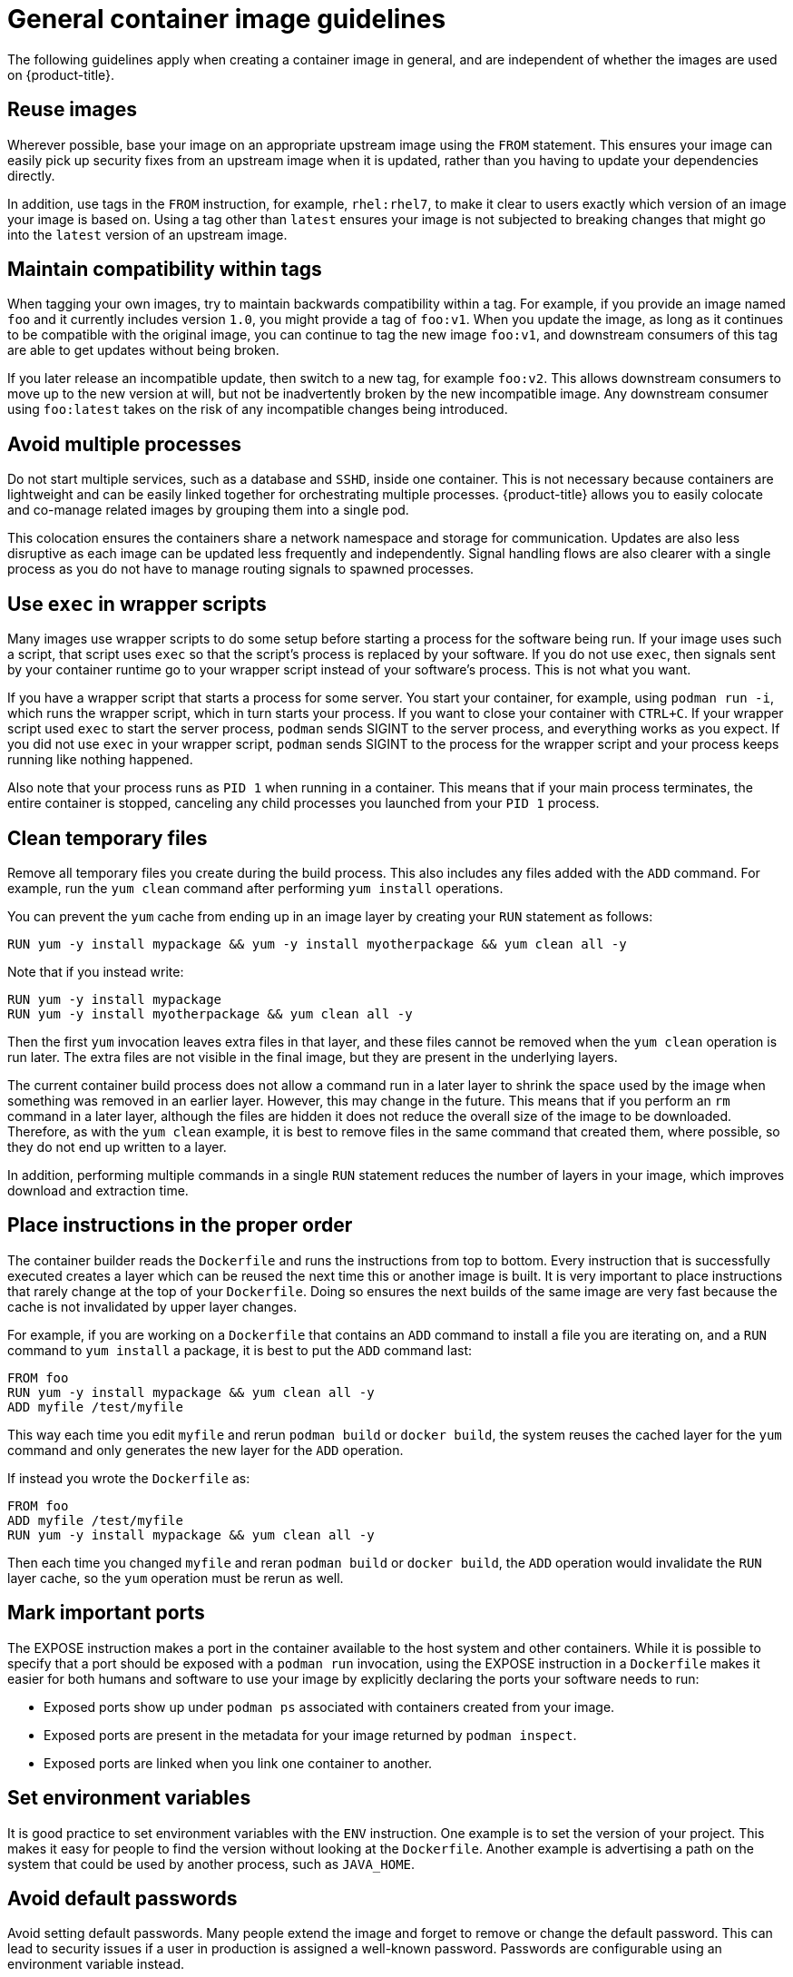 // Module included in the following assemblies:
// * openshift_images/create-images.adoc

[id="images-create-guide-general_{context}"]
= General container image guidelines

The following guidelines apply when creating a container image in general, and are independent of whether the images are used on {product-title}.

[discrete]
== Reuse images

Wherever possible, base your image on an appropriate upstream image using the `FROM` statement. This ensures your image can easily pick up security fixes from an upstream image when it is updated, rather than you having to update your dependencies directly.

In addition, use tags in the `FROM` instruction, for example, `rhel:rhel7`, to make it clear to users exactly which version of an image your image is based on. Using a tag other than `latest` ensures your image is not subjected to breaking changes that might go into the `latest` version of an upstream image.

[discrete]
== Maintain compatibility within tags

When tagging your own images, try to maintain backwards compatibility within a tag. For example, if you provide an image named `foo` and it currently includes version `1.0`, you might provide a tag of `foo:v1`. When you update the image, as long as it continues to be compatible with the original image, you can continue to tag the new image `foo:v1`, and downstream consumers of this tag are able to get updates without being broken.

If you later release an incompatible update, then switch to a new tag, for example `foo:v2`. This allows downstream consumers to move up to the new version at will, but not be inadvertently broken by the new incompatible image. Any downstream consumer using `foo:latest` takes on the risk of any incompatible changes being introduced.

[discrete]
== Avoid multiple processes

Do not start multiple services, such as a database and `SSHD`, inside one container. This is not necessary because containers are lightweight and can be easily linked together for orchestrating multiple processes. {product-title} allows you to easily colocate and co-manage related images by grouping them into a single pod.

This colocation ensures the containers share a network namespace and storage for communication. Updates are also less disruptive as each image can be updated less frequently and independently. Signal handling flows are also clearer with a single process as you do not have to manage routing signals to spawned processes.

[discrete]
== Use `exec` in wrapper scripts

Many images use wrapper scripts to do some setup before starting a process for the software being run. If your image uses such a script, that script uses `exec` so that the script’s process is replaced by your software. If you do not use `exec`, then signals sent by your container runtime go to your wrapper script instead of your software’s process. This is not what you want.

If you have a wrapper script that starts a process for some server. You start your container, for example, using `podman run -i`, which runs the wrapper script, which in turn starts your process. If you want to close your container with `CTRL+C`. If your wrapper script used `exec` to start the server process, `podman` sends SIGINT to the server process, and everything works as you expect. If you did not use `exec` in your wrapper script, `podman` sends SIGINT to the process for the wrapper script and your process keeps running like nothing happened.

Also note that your process runs as `PID 1` when running in a container. This means that if your main process terminates, the entire container is stopped, canceling any child processes you launched from your `PID 1` process.

////
See the http://blog.phusion.nl/2015/01/20/docker-and-the-pid-1-zombie-reaping-problem/["Docker and the `PID 1` zombie reaping problem"] blog article for additional implications.
Also see the https://felipec.wordpress.com/2013/11/04/init/["Demystifying the init system (PID 1)"] blog article for a deep dive on PID 1 and `init`
systems.
////

[discrete]
== Clean temporary files

Remove all temporary files you create during the build process. This also includes any files added with the `ADD` command.  For example, run the `yum clean` command after performing `yum install` operations.

You can prevent the `yum` cache from ending up in an image layer by creating your `RUN` statement as follows:

[source,terminal]
----
RUN yum -y install mypackage && yum -y install myotherpackage && yum clean all -y
----

Note that if you instead write:

[source,terminal]
----
RUN yum -y install mypackage
RUN yum -y install myotherpackage && yum clean all -y
----

Then the first `yum` invocation leaves extra files in that layer, and these files cannot be removed when the `yum clean` operation is run later. The extra files are not visible in the final image, but they are present in the underlying layers.

The current container build process does not allow a command run in a later layer to shrink the space used by the image when something was removed in an earlier layer. However, this may change in the future. This means that if you perform an `rm` command in a later layer, although the files are hidden it does not reduce the overall size of the image to be downloaded. Therefore, as with the `yum clean` example, it is best to remove files in the same command that created them, where possible, so they do not end up written to a layer.

In addition, performing multiple commands in a single `RUN` statement reduces the number of layers in your image, which improves download and extraction time.

[discrete]
== Place instructions in the proper order

The container builder reads the `Dockerfile` and runs the instructions from top to bottom. Every instruction that is successfully executed creates a layer which can be reused the next time this or another image is built. It is very important to place instructions that rarely change at the top of your `Dockerfile`. Doing so ensures the next builds of the same image are very fast because the cache is not invalidated by upper layer changes.

For example, if you are working on a `Dockerfile` that contains an `ADD` command to install a file you are iterating on, and a `RUN` command to `yum install` a package, it is best to put the `ADD` command last:

[source,terminal]
----
FROM foo
RUN yum -y install mypackage && yum clean all -y
ADD myfile /test/myfile
----

This way each time you edit `myfile` and rerun `podman build` or `docker build`, the system reuses the cached layer for the `yum` command and only generates the new layer for the `ADD` operation.

If instead you wrote the `Dockerfile` as:

[source,terminal]
----
FROM foo
ADD myfile /test/myfile
RUN yum -y install mypackage && yum clean all -y
----

Then each time you changed `myfile` and reran `podman build` or `docker build`, the `ADD` operation would invalidate the `RUN` layer cache, so the `yum` operation must be rerun as well.

[discrete]
== Mark important ports

The EXPOSE instruction makes a port in the container available to the host system and other containers. While it is possible to specify that a port should be exposed with a `podman run` invocation, using the EXPOSE instruction in a `Dockerfile` makes it easier for both humans and software to use your image by explicitly declaring the ports your software needs to run:

* Exposed ports show up under `podman ps` associated with containers created from your image.
* Exposed ports are present in the metadata for your image returned by `podman inspect`.
* Exposed ports are linked when you link one container to another.

[discrete]
== Set environment variables

It is good practice to set environment variables with the `ENV` instruction. One example is to set the version of your project. This makes it easy for people to find the version without looking at the `Dockerfile`. Another example is advertising a path on the system that could be used by another process, such as `JAVA_HOME`.

[discrete]
== Avoid default passwords

Avoid setting default passwords. Many people extend the image and forget to remove or change the default password. This can lead to security issues if a user in production is assigned a well-known password. Passwords are configurable using an environment variable instead.

If you do choose to set a default password, ensure that an appropriate warning message is displayed when the container is started. The message should inform the user of the value of the default password and explain how to change it, such as what environment variable to set.

[discrete]
== Avoid sshd

It is best to avoid running `sshd` in your image. You can use the `podman exec` or `docker exec` command to access containers that are running on the local host. Alternatively, you can use the `oc exec` command or the `oc rsh` command to access containers that are running on the {product-title} cluster. Installing and running `sshd` in your image opens up additional vectors for attack and requirements for security patching.

[discrete]
== Use volumes for persistent data

Images use a link:https://docs.docker.com/reference/builder/#volume[volume] for persistent data. This way {product-title} mounts the network storage to the node running the container, and if the container moves to a new node the storage is reattached to that node. By using the volume for all persistent storage needs, the content is preserved even if the container is restarted or moved. If your image writes data to arbitrary locations within the container, that content could not be preserved.

All data that needs to be preserved even after the container is destroyed must be written to a volume. Container engines support a `readonly` flag for containers, which can be used to strictly enforce good practices about not writing data to ephemeral storage in a container. Designing your image around that capability now makes it easier to take advantage of it later.

Explicitly defining volumes in your `Dockerfile` makes it easy for consumers of the image to understand what volumes they must define when running your image.

See the link:https://kubernetes.io/docs/concepts/storage/volumes/[Kubernetes
documentation] for more information on how volumes are used in {product-title}.

////
For more information on how Volumes are used in {product-title}, see https://kubernetes.io/docs/concepts/storage/volumes[this documentation]. (NOTE to docs team:  this link should really go to something in the openshift docs, once we have it)
////

[NOTE]
====
Even with persistent volumes, each instance of your image has its own volume, and the filesystem is not shared between instances. This means the volume cannot be used to share state in a cluster.
====

////
.Additional resources

* Docker documentation - https://docs.docker.com/articles/dockerfile_best-practices/[Best practices for writing Dockerfiles]

* Project Atomic documentation - http://www.projectatomic.io/docs/docker-image-author-guidance/[Guidance for Container Image Authors]
////
